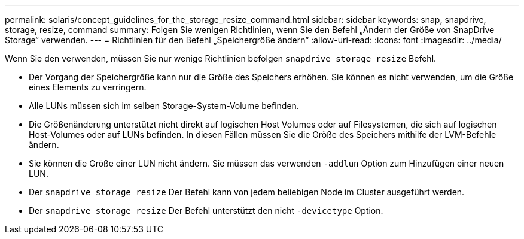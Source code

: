 ---
permalink: solaris/concept_guidelines_for_the_storage_resize_command.html 
sidebar: sidebar 
keywords: snap, snapdrive, storage, resize, command 
summary: Folgen Sie wenigen Richtlinien, wenn Sie den Befehl „Ändern der Größe von SnapDrive Storage“ verwenden. 
---
= Richtlinien für den Befehl „Speichergröße ändern“
:allow-uri-read: 
:icons: font
:imagesdir: ../media/


[role="lead"]
Wenn Sie den verwenden, müssen Sie nur wenige Richtlinien befolgen `snapdrive storage resize` Befehl.

* Der Vorgang der Speichergröße kann nur die Größe des Speichers erhöhen. Sie können es nicht verwenden, um die Größe eines Elements zu verringern.
* Alle LUNs müssen sich im selben Storage-System-Volume befinden.
* Die Größenänderung unterstützt nicht direkt auf logischen Host Volumes oder auf Filesystemen, die sich auf logischen Host-Volumes oder auf LUNs befinden. In diesen Fällen müssen Sie die Größe des Speichers mithilfe der LVM-Befehle ändern.
* Sie können die Größe einer LUN nicht ändern. Sie müssen das verwenden `-addlun` Option zum Hinzufügen einer neuen LUN.
* Der `snapdrive storage resize` Der Befehl kann von jedem beliebigen Node im Cluster ausgeführt werden.
* Der `snapdrive storage resize` Der Befehl unterstützt den nicht `-devicetype` Option.

